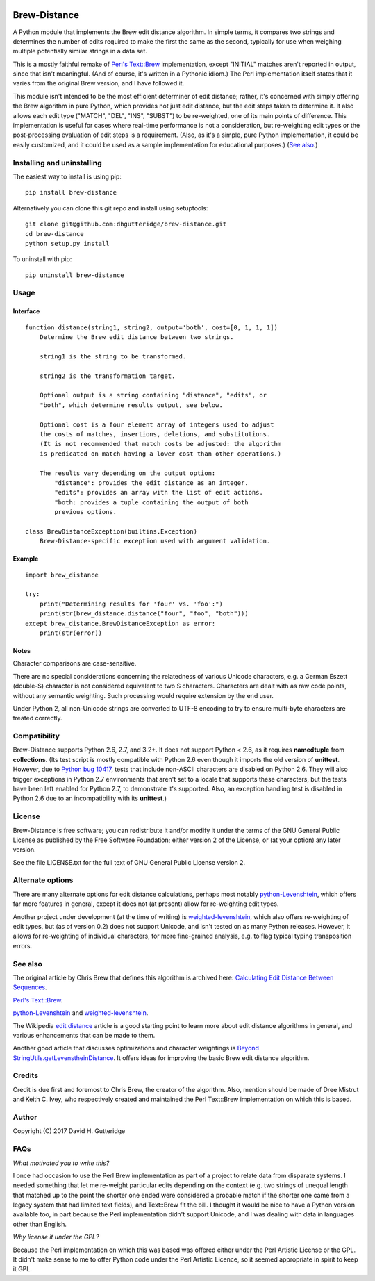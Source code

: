 .. image:: https://travis-ci.org/dhgutteridge/Brew-Distance.svg?branch=master
    :target: https://travis-ci.org/dhgutteridge/Brew-Distance

.. image:: https://badge.fury.io/py/Brew-Distance.svg
    :target: https://badge.fury.io/py/Brew-Distance

Brew-Distance
=============

A Python module that implements the Brew edit distance algorithm. In
simple terms, it compares two strings and determines the number of edits
required to make the first the same as the second, typically for use
when weighing multiple potentially similar strings in a data set.

This is a mostly faithful remake of
`Perl's Text::Brew <https://metacpan.org/pod/Text::Brew>`_ implementation,
except "INITIAL" matches aren't reported in output, since that isn't
meaningful. (And of course, it's written in a Pythonic idiom.) The Perl
implementation itself states that it varies from the original Brew
version, and I have followed it.

This module isn't intended to be the most efficient determiner of edit
distance; rather, it's concerned with simply offering the Brew
algorithm in pure Python, which provides not just edit distance, but
the edit steps taken to determine it. It also allows each edit type
("MATCH", "DEL", "INS", "SUBST") to be re-weighted, one of its main
points of difference. This implementation is useful for cases where
real-time performance is not a consideration, but re-weighting edit
types or the post-processing evaluation of edit steps is a requirement.
(Also, as it's a simple, pure Python implementation, it could be easily
customized, and it could be used as a sample implementation for
educational purposes.) (`See also`_.)

Installing and uninstalling
---------------------------

The easiest way to install is using pip:

::

    pip install brew-distance

Alternatively you can clone this git repo and install using
setuptools:

::

    git clone git@github.com:dhgutteridge/brew-distance.git
    cd brew-distance
    python setup.py install

To uninstall with pip:

::

    pip uninstall brew-distance

Usage
-----

Interface
~~~~~~~~~

::

    function distance(string1, string2, output='both', cost=[0, 1, 1, 1])
        Determine the Brew edit distance between two strings.

        string1 is the string to be transformed.

        string2 is the transformation target.

        Optional output is a string containing "distance", "edits", or
        "both", which determine results output, see below.

        Optional cost is a four element array of integers used to adjust
        the costs of matches, insertions, deletions, and substitutions.
        (It is not recommended that match costs be adjusted: the algorithm
        is predicated on match having a lower cost than other operations.)

        The results vary depending on the output option:
            "distance": provides the edit distance as an integer.
            "edits": provides an array with the list of edit actions.
            "both: provides a tuple containing the output of both
            previous options.

    class BrewDistanceException(builtins.Exception)
        Brew-Distance-specific exception used with argument validation.

Example
~~~~~~~

::

    import brew_distance

    try:
        print("Determining results for 'four' vs. 'foo':")
        print(str(brew_distance.distance("four", "foo", "both")))
    except brew_distance.BrewDistanceException as error:
        print(str(error))

Notes
~~~~~

Character comparisons are case-sensitive.

There are no special considerations concerning the relatedness of
various Unicode characters, e.g. a German Eszett (double-S) character
is not considered equivalent to two S characters. Characters are dealt
with as raw code points, without any semantic weighting. Such
processing would require extension by the end user.

Under Python 2, all non-Unicode strings are converted to UTF-8 encoding
to try to ensure multi-byte characters are treated correctly.

Compatibility
-------------

Brew-Distance supports Python 2.6, 2.7, and 3.2+. It does not support
Python < 2.6, as it requires **namedtuple** from **collections**. (Its
test script is mostly compatible with Python 2.6 even though it imports
the old version of **unittest**. However, due to
`Python bug 10417 <https://bugs.python.org/issue10417>`_, tests that
include non-ASCII characters are disabled on Python 2.6. They will also
trigger exceptions in Python 2.7 environments that aren't set to a
locale that supports these characters, but the tests have been left
enabled for Python 2.7, to demonstrate it's supported. Also, an
exception handling test is disabled in Python 2.6 due to an
incompatibility with its **unittest**.)

License
-------

Brew-Distance is free software; you can redistribute it and/or modify it
under the terms of the GNU General Public License as published by the
Free Software Foundation; either version 2 of the License, or (at your
option) any later version.

See the file LICENSE.txt for the full text of GNU General Public License
version 2.

Alternate options
-----------------

There are many alternate options for edit distance calculations, perhaps
most notably `python-Levenshtein <https://github.com/ztane/python-Levenshtein/>`_,
which offers far more features in general, except it does not
(at present) allow for re-weighting edit types.

Another project under development (at the time of writing) is
`weighted-levenshtein <https://github.com/infoscout/weighted-levenshtein/>`_,
which also offers re-weighting of edit types, but (as of version 0.2)
does not support Unicode, and isn't tested on as many Python releases.
However, it allows for re-weighting of individual characters, for more
fine-grained analysis, e.g. to flag typical typing transposition errors.

See also
--------

The original article by Chris Brew that defines this algorithm is archived
here: `Calculating Edit Distance Between Sequences <http://archive.is/20140611111436/www.ling.ohio-state.edu//%7Ecbrew/795M/string-distance.html>`_.

`Perl's Text::Brew`_.

python-Levenshtein_ and weighted-levenshtein_.

The Wikipedia `edit distance <https://en.wikipedia.org/wiki/Edit_distance>`_
article is a good starting point to learn more about edit distance
algorithms in general, and various enhancements that can be made to them.

Another good article that discusses optimizations and character weightings is
`Beyond StringUtils.getLevenstheinDistance <http://bend-ing.blogspot.ca/2008/06/beyond-stringutilsgetlevensteindistance.html?m=1>`_.
It offers ideas for improving the basic Brew edit distance algorithm.

Credits
-------

Credit is due first and foremost to Chris Brew, the creator of the
algorithm. Also, mention should be made of Dree Mistrut and Keith C.
Ivey, who respectively created and maintained the Perl Text::Brew
implementation on which this is based.

Author
------

Copyright (C) 2017 David H. Gutteridge

FAQs
----

*What motivated you to write this?*

I once had occasion to use the Perl Brew implementation as part of a
project to relate data from disparate systems. I needed something that
let me re-weight particular edits depending on the context (e.g. two
strings of unequal length that matched up to the point the shorter one
ended were considered a probable match if the shorter one came from a
legacy system that had limited text fields), and Text::Brew fit the
bill. I thought it would be nice to have a Python version available too,
in part because the Perl implementation didn't support Unicode, and I
was dealing with data in languages other than English.

*Why license it under the GPL?*

Because the Perl implementation on which this was based was offered
either under the Perl Artistic License or the GPL. It didn't make sense
to me to offer Python code under the Perl Artistic Licence, so it seemed
appropriate in spirit to keep it GPL.
